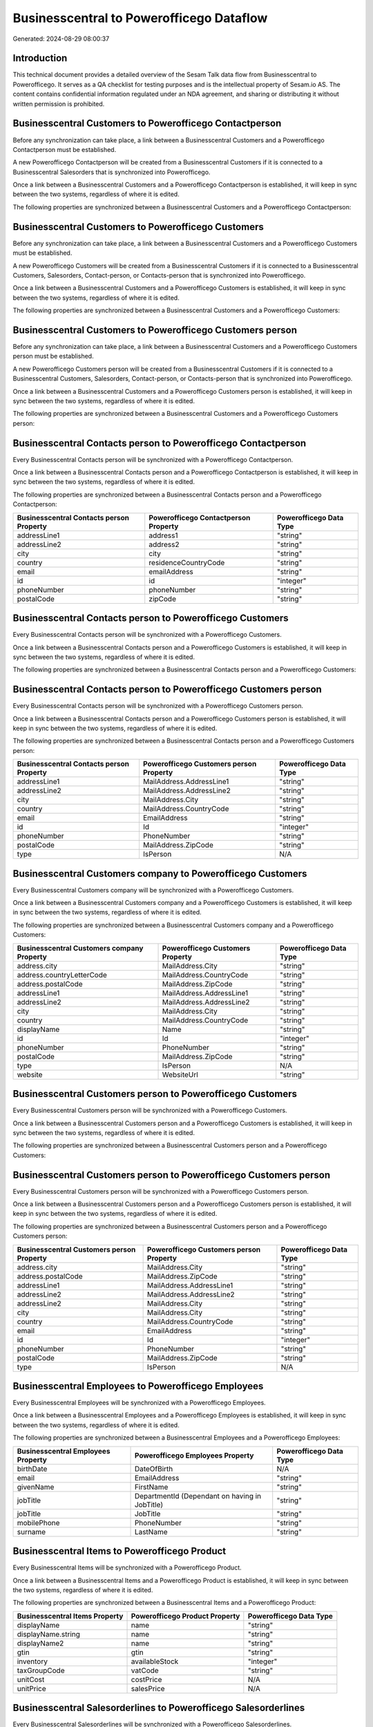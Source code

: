 =========================================
Businesscentral to Powerofficego Dataflow
=========================================

Generated: 2024-08-29 08:00:37

Introduction
------------

This technical document provides a detailed overview of the Sesam Talk data flow from Businesscentral to Powerofficego. It serves as a QA checklist for testing purposes and is the intellectual property of Sesam.io AS. The content contains confidential information regulated under an NDA agreement, and sharing or distributing it without written permission is prohibited.

Businesscentral Customers to Powerofficego Contactperson
--------------------------------------------------------
Before any synchronization can take place, a link between a Businesscentral Customers and a Powerofficego Contactperson must be established.

A new Powerofficego Contactperson will be created from a Businesscentral Customers if it is connected to a Businesscentral Salesorders that is synchronized into Powerofficego.

Once a link between a Businesscentral Customers and a Powerofficego Contactperson is established, it will keep in sync between the two systems, regardless of where it is edited.

The following properties are synchronized between a Businesscentral Customers and a Powerofficego Contactperson:

.. list-table::
   :header-rows: 1

   * - Businesscentral Customers Property
     - Powerofficego Contactperson Property
     - Powerofficego Data Type


Businesscentral Customers to Powerofficego Customers
----------------------------------------------------
Before any synchronization can take place, a link between a Businesscentral Customers and a Powerofficego Customers must be established.

A new Powerofficego Customers will be created from a Businesscentral Customers if it is connected to a Businesscentral Customers, Salesorders, Contact-person, or Contacts-person that is synchronized into Powerofficego.

Once a link between a Businesscentral Customers and a Powerofficego Customers is established, it will keep in sync between the two systems, regardless of where it is edited.

The following properties are synchronized between a Businesscentral Customers and a Powerofficego Customers:

.. list-table::
   :header-rows: 1

   * - Businesscentral Customers Property
     - Powerofficego Customers Property
     - Powerofficego Data Type


Businesscentral Customers to Powerofficego Customers person
-----------------------------------------------------------
Before any synchronization can take place, a link between a Businesscentral Customers and a Powerofficego Customers person must be established.

A new Powerofficego Customers person will be created from a Businesscentral Customers if it is connected to a Businesscentral Customers, Salesorders, Contact-person, or Contacts-person that is synchronized into Powerofficego.

Once a link between a Businesscentral Customers and a Powerofficego Customers person is established, it will keep in sync between the two systems, regardless of where it is edited.

The following properties are synchronized between a Businesscentral Customers and a Powerofficego Customers person:

.. list-table::
   :header-rows: 1

   * - Businesscentral Customers Property
     - Powerofficego Customers person Property
     - Powerofficego Data Type


Businesscentral Contacts person to Powerofficego Contactperson
--------------------------------------------------------------
Every Businesscentral Contacts person will be synchronized with a Powerofficego Contactperson.

Once a link between a Businesscentral Contacts person and a Powerofficego Contactperson is established, it will keep in sync between the two systems, regardless of where it is edited.

The following properties are synchronized between a Businesscentral Contacts person and a Powerofficego Contactperson:

.. list-table::
   :header-rows: 1

   * - Businesscentral Contacts person Property
     - Powerofficego Contactperson Property
     - Powerofficego Data Type
   * - addressLine1
     - address1
     - "string"
   * - addressLine2
     - address2
     - "string"
   * - city
     - city
     - "string"
   * - country
     - residenceCountryCode
     - "string"
   * - email
     - emailAddress
     - "string"
   * - id
     - id
     - "integer"
   * - phoneNumber
     - phoneNumber
     - "string"
   * - postalCode
     - zipCode
     - "string"


Businesscentral Contacts person to Powerofficego Customers
----------------------------------------------------------
Every Businesscentral Contacts person will be synchronized with a Powerofficego Customers.

Once a link between a Businesscentral Contacts person and a Powerofficego Customers is established, it will keep in sync between the two systems, regardless of where it is edited.

The following properties are synchronized between a Businesscentral Contacts person and a Powerofficego Customers:

.. list-table::
   :header-rows: 1

   * - Businesscentral Contacts person Property
     - Powerofficego Customers Property
     - Powerofficego Data Type


Businesscentral Contacts person to Powerofficego Customers person
-----------------------------------------------------------------
Every Businesscentral Contacts person will be synchronized with a Powerofficego Customers person.

Once a link between a Businesscentral Contacts person and a Powerofficego Customers person is established, it will keep in sync between the two systems, regardless of where it is edited.

The following properties are synchronized between a Businesscentral Contacts person and a Powerofficego Customers person:

.. list-table::
   :header-rows: 1

   * - Businesscentral Contacts person Property
     - Powerofficego Customers person Property
     - Powerofficego Data Type
   * - addressLine1
     - MailAddress.AddressLine1
     - "string"
   * - addressLine2
     - MailAddress.AddressLine2
     - "string"
   * - city
     - MailAddress.City
     - "string"
   * - country
     - MailAddress.CountryCode
     - "string"
   * - email
     - EmailAddress
     - "string"
   * - id
     - Id
     - "integer"
   * - phoneNumber
     - PhoneNumber
     - "string"
   * - postalCode
     - MailAddress.ZipCode
     - "string"
   * - type
     - IsPerson
     - N/A


Businesscentral Customers company to Powerofficego Customers
------------------------------------------------------------
Every Businesscentral Customers company will be synchronized with a Powerofficego Customers.

Once a link between a Businesscentral Customers company and a Powerofficego Customers is established, it will keep in sync between the two systems, regardless of where it is edited.

The following properties are synchronized between a Businesscentral Customers company and a Powerofficego Customers:

.. list-table::
   :header-rows: 1

   * - Businesscentral Customers company Property
     - Powerofficego Customers Property
     - Powerofficego Data Type
   * - address.city
     - MailAddress.City
     - "string"
   * - address.countryLetterCode
     - MailAddress.CountryCode
     - "string"
   * - address.postalCode
     - MailAddress.ZipCode
     - "string"
   * - addressLine1
     - MailAddress.AddressLine1
     - "string"
   * - addressLine2
     - MailAddress.AddressLine2
     - "string"
   * - city
     - MailAddress.City
     - "string"
   * - country
     - MailAddress.CountryCode
     - "string"
   * - displayName
     - Name
     - "string"
   * - id
     - Id
     - "integer"
   * - phoneNumber
     - PhoneNumber
     - "string"
   * - postalCode
     - MailAddress.ZipCode
     - "string"
   * - type
     - IsPerson
     - N/A
   * - website
     - WebsiteUrl
     - "string"


Businesscentral Customers person to Powerofficego Customers
-----------------------------------------------------------
Every Businesscentral Customers person will be synchronized with a Powerofficego Customers.

Once a link between a Businesscentral Customers person and a Powerofficego Customers is established, it will keep in sync between the two systems, regardless of where it is edited.

The following properties are synchronized between a Businesscentral Customers person and a Powerofficego Customers:

.. list-table::
   :header-rows: 1

   * - Businesscentral Customers person Property
     - Powerofficego Customers Property
     - Powerofficego Data Type


Businesscentral Customers person to Powerofficego Customers person
------------------------------------------------------------------
Every Businesscentral Customers person will be synchronized with a Powerofficego Customers person.

Once a link between a Businesscentral Customers person and a Powerofficego Customers person is established, it will keep in sync between the two systems, regardless of where it is edited.

The following properties are synchronized between a Businesscentral Customers person and a Powerofficego Customers person:

.. list-table::
   :header-rows: 1

   * - Businesscentral Customers person Property
     - Powerofficego Customers person Property
     - Powerofficego Data Type
   * - address.city
     - MailAddress.City
     - "string"
   * - address.postalCode
     - MailAddress.ZipCode
     - "string"
   * - addressLine1
     - MailAddress.AddressLine1
     - "string"
   * - addressLine2
     - MailAddress.AddressLine2
     - "string"
   * - addressLine2
     - MailAddress.City
     - "string"
   * - city
     - MailAddress.City
     - "string"
   * - country
     - MailAddress.CountryCode
     - "string"
   * - email
     - EmailAddress
     - "string"
   * - id
     - Id
     - "integer"
   * - phoneNumber
     - PhoneNumber
     - "string"
   * - postalCode
     - MailAddress.ZipCode
     - "string"
   * - type
     - IsPerson
     - N/A


Businesscentral Employees to Powerofficego Employees
----------------------------------------------------
Every Businesscentral Employees will be synchronized with a Powerofficego Employees.

Once a link between a Businesscentral Employees and a Powerofficego Employees is established, it will keep in sync between the two systems, regardless of where it is edited.

The following properties are synchronized between a Businesscentral Employees and a Powerofficego Employees:

.. list-table::
   :header-rows: 1

   * - Businesscentral Employees Property
     - Powerofficego Employees Property
     - Powerofficego Data Type
   * - birthDate
     - DateOfBirth
     - N/A
   * - email
     - EmailAddress
     - "string"
   * - givenName
     - FirstName
     - "string"
   * - jobTitle
     - DepartmentId (Dependant on having  in JobTitle)
     - "string"
   * - jobTitle
     - JobTitle
     - "string"
   * - mobilePhone
     - PhoneNumber
     - "string"
   * - surname
     - LastName
     - "string"


Businesscentral Items to Powerofficego Product
----------------------------------------------
Every Businesscentral Items will be synchronized with a Powerofficego Product.

Once a link between a Businesscentral Items and a Powerofficego Product is established, it will keep in sync between the two systems, regardless of where it is edited.

The following properties are synchronized between a Businesscentral Items and a Powerofficego Product:

.. list-table::
   :header-rows: 1

   * - Businesscentral Items Property
     - Powerofficego Product Property
     - Powerofficego Data Type
   * - displayName
     - name
     - "string"
   * - displayName.string
     - name
     - "string"
   * - displayName2
     - name
     - "string"
   * - gtin
     - gtin
     - "string"
   * - inventory
     - availableStock
     - "integer"
   * - taxGroupCode
     - vatCode
     - "string"
   * - unitCost
     - costPrice
     - N/A
   * - unitPrice
     - salesPrice
     - N/A


Businesscentral Salesorderlines to Powerofficego Salesorderlines
----------------------------------------------------------------
Every Businesscentral Salesorderlines will be synchronized with a Powerofficego Salesorderlines.

Once a link between a Businesscentral Salesorderlines and a Powerofficego Salesorderlines is established, it will keep in sync between the two systems, regardless of where it is edited.

The following properties are synchronized between a Businesscentral Salesorderlines and a Powerofficego Salesorderlines:

.. list-table::
   :header-rows: 1

   * - Businesscentral Salesorderlines Property
     - Powerofficego Salesorderlines Property
     - Powerofficego Data Type
   * - amountExcludingTax
     - ProductUnitPrice
     - N/A
   * - description
     - Description
     - "string"
   * - discountPercent
     - Allowance
     - "float"
   * - documentId
     - sesam_SalesOrderId
     - "string"
   * - invoiceQuantity
     - Quantity
     - "integer"
   * - itemId
     - ProductId
     - "integer"
   * - quantity
     - Quantity
     - N/A
   * - taxPercent
     - VatId
     - "string"
   * - unitPrice
     - ProductUnitPrice
     - N/A


Businesscentral Salesorders to Powerofficego Salesorders
--------------------------------------------------------
Every Businesscentral Salesorders will be synchronized with a Powerofficego Salesorders.

Once a link between a Businesscentral Salesorders and a Powerofficego Salesorders is established, it will keep in sync between the two systems, regardless of where it is edited.

The following properties are synchronized between a Businesscentral Salesorders and a Powerofficego Salesorders:

.. list-table::
   :header-rows: 1

   * - Businesscentral Salesorders Property
     - Powerofficego Salesorders Property
     - Powerofficego Data Type
   * - currencyId
     - CurrencyCode
     - "string"
   * - customerId
     - CustomerId
     - "integer"
   * - customerId
     - CustomerReferenceContactPersonId
     - "integer"
   * - orderDate
     - SalesOrderDate
     - "string"

